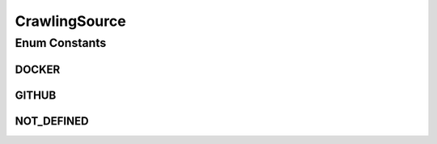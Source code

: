 CrawlingSource
==============

.. java:package:: io.github.ust.mico.core
   :noindex:

.. java:type:: public enum CrawlingSource

Enum Constants
--------------
DOCKER
^^^^^^

.. java:field:: public static final CrawlingSource DOCKER
   :outertype: CrawlingSource

GITHUB
^^^^^^

.. java:field:: public static final CrawlingSource GITHUB
   :outertype: CrawlingSource

NOT_DEFINED
^^^^^^^^^^^

.. java:field:: public static final CrawlingSource NOT_DEFINED
   :outertype: CrawlingSource

